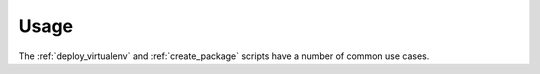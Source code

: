 Usage
*****

The :ref:`deploy_virtualenv` and :ref:`create_package` scripts have a number
of common use cases.

